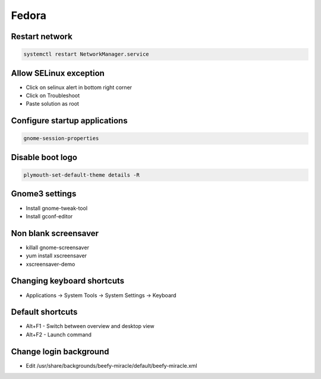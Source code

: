 ######
Fedora
######

Restart network
===============

.. code-block:: bash
 
  systemctl restart NetworkManager.service

Allow SELinux exception
=======================

* Click on selinux alert in bottom right corner
* Click on Troubleshoot
* Paste solution as root


Configure startup applications
==============================

.. code-block:: bash

  gnome-session-properties


Disable boot logo
=================

.. code-block:: bash

  plymouth-set-default-theme details -R


Gnome3 settings
===============

* Install gnome-tweak-tool
* Install gconf-editor

Non blank screensaver
=====================

* killall gnome-screensaver
* yum install xscreensaver
* xscreensaver-demo


Changing keyboard shortcuts
===========================

* Applications -> System Tools -> System Settings -> Keyboard


Default shortcuts
=================

* Alt+F1 - Switch between overview and desktop view
* Alt+F2 - Launch command


Change login background
=======================

* Edit /usr/share/backgrounds/beefy-miracle/default/beefy-miracle.xml
